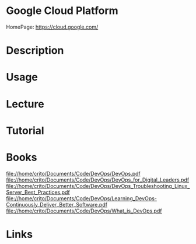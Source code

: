 #+TAGS: cloud virt iaas devops


* Google Cloud Platform
HomePage: https://cloud.google.com/
* Description
* Usage
* Lecture
* Tutorial
* Books
file://home/crito/Documents/Code/DevOps/DevOps.pdf
file://home/crito/Documents/Code/DevOps/DevOps_for_Digital_Leaders.pdf
file://home/crito/Documents/Code/DevOps/DevOps_Troubleshooting_Linux_Server_Best_Practices.pdf
file://home/crito/Documents/Code/DevOps/Learning_DevOps-Continuously_Deliver_Better_Software.pdf
file://home/crito/Documents/Code/DevOps/What_is_DevOps.pdf
* Links

